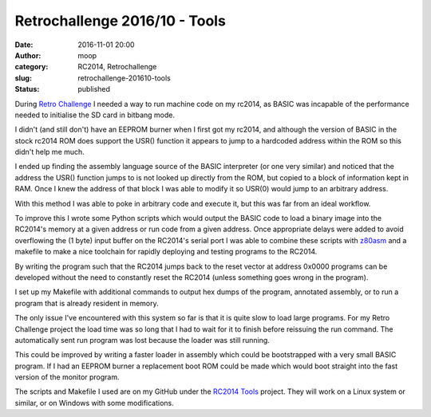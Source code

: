 Retrochallenge 2016/10 - Tools
##############################
:date: 2016-11-01 20:00
:author: moop
:category: RC2014, Retrochallenge
:slug: retrochallenge-201610-tools
:status: published

During `Retro Challenge <http://retrochallenge.net/>`__ I needed a way
to run machine code on my rc2014, as BASIC was incapable of the
performance needed to initialise the SD card in bitbang mode.

I didn't (and still don't) have an EEPROM burner when I first got my
rc2014, and although the version of BASIC in the stock rc2014 ROM does
support the USR() function it appears to jump to a hardcoded address
within the ROM so this didn't help me much.

I ended up finding the assembly language source of the BASIC interpreter
(or one very similar) and noticed that the address the USR() function
jumps to is not looked up directly from the ROM, but copied to a block
of information kept in RAM. Once I knew the address of that block I was
able to modify it so USR(0) would jump to an arbitrary address.

.. raw:: html

   <p>
   <script src="https://gist.github.com/mooped/2965d60b2d19a12425ddbc265453a48b.js"></script>
   </p>

With this method I was able to poke in arbitrary code and execute it,
but this was far from an ideal workflow.

To improve this I wrote some Python scripts which would output the BASIC
code to load a binary image into the RC2014's memory at a given address
or run code from a given address. Once appropriate delays were added to
avoid overflowing the (1 byte) input buffer on the RC2014's serial port
I was able to combine these scripts with
`z80asm <http://www.nongnu.org/z80asm/>`__ and a makefile to make a nice
toolchain for rapidly deploying and testing programs to the RC2014.

.. raw:: html

   <p>
   <script src="https://gist.github.com/mooped/535401475bb524e03f12773798c578db.js"></script>
   </p>

By writing the program such that the RC2014 jumps back to the reset
vector at address 0x0000 programs can be developed without the need to
constantly reset the RC2014 (unless something goes wrong in the
program).

I set up my Makefile with additional commands to output hex dumps of the
program, annotated assembly, or to run a program that is already
resident in memory.

.. raw:: html

   <p>
   <script src="https://gist.github.com/mooped/496e506143abd79d0c97941d3800e8e9.js"></script>
   </p>

The only issue I've encountered with this system so far is that it is
quite slow to load large programs. For my Retro Challenge project the
load time was so long that I had to wait for it to finish before
reissuing the run command. The automatically sent run program was lost
because the loader was still running.

This could be improved by writing a faster loader in assembly which
could be bootstrapped with a very small BASIC program. If I had an
EEPROM burner a replacement boot ROM could be made which would boot
straight into the fast version of the monitor program.

The scripts and Makefile I used are on my GitHub under the `RC2014
Tools <https://github.com/mooped/rc2014_tools>`__ project. They will
work on a Linux system or similar, or on Windows with some
modifications.
